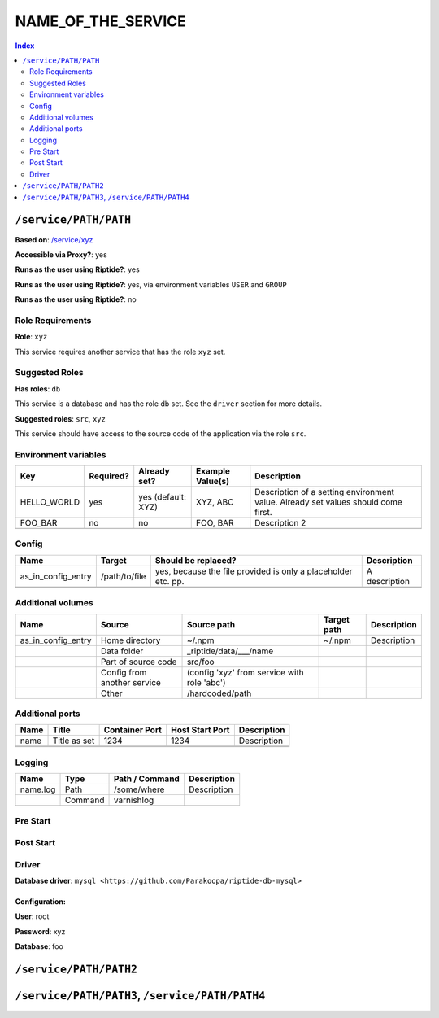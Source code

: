 NAME_OF_THE_SERVICE
===================

.. General description of the service

..  contents:: Index
    :depth: 2

``/service/PATH/PATH``
----------------------

.. If this service is based on some other entity:

**Based on**: `/service/xyz <https://github.com/Parakoopa/riptide-repo/tree/master/service>`_

**Accessible via Proxy?**: yes

.. If your service is set to ``run_as_current_user: true``

**Runs as the user using Riptide?**: yes

.. If your service is set to ``run_as_current_user: false`` but supports switching
.. to the current user via environment variables

**Runs as the user using Riptide?**: yes, via environment variables ``USER`` and ``GROUP``

.. If your service is set to ``run_as_current_user: false``

**Runs as the user using Riptide?**: no

.. Description of this version of the service, with the most important things to note

.. Now follow descriptions of certain properties of this entity.
.. If some properties are inherited, you only need to describe what was changed
.. (=> what is actually contained in your yaml document)
.. Properties that don't apply can be left out

Role Requirements
~~~~~~~~~~~~~~~~~

**Role**: ``xyz``

This service requires another service that has the role ``xyz`` set.

.. Describe the requirements this other service needs to have and explain
.. what this service is used for

Suggested Roles
~~~~~~~~~~~~~~~

.. If driver is set and role db:

**Has roles**: ``db``

This service is a database and has the role db set. See the ``driver`` section for more
details.

.. Apps may have additional roles set.

**Suggested roles**: ``src``, ``xyz``

.. If role src:

This service should have access to the source code of the application via the role ``src``.

.. Explanation of other rules.

Environment variables
~~~~~~~~~~~~~~~~~~~~~

+--------------+-----------+--------------------+------------------+-----------------------------------------------------------------------------------+
| Key          | Required? | Already set?       | Example Value(s) | Description                                                                       |
+==============+===========+====================+==================+===================================================================================+
| HELLO_WORLD  | yes       | yes (default: XYZ) | XYZ, ABC         | Description of a setting environment value. Already set values should come first. |
+--------------+-----------+--------------------+------------------+-----------------------------------------------------------------------------------+
| FOO_BAR      | no        | no                 | FOO, BAR         | Description 2                                                                     |
+--------------+-----------+--------------------+------------------+-----------------------------------------------------------------------------------+
|              |           |                    |                  |                                                                                   |
+--------------+-----------+--------------------+------------------+-----------------------------------------------------------------------------------+

Config
~~~~~~

+-----------------------+---------------+---------------------------------------------------------------+---------------+
| Name                  | Target        | Should be replaced?                                           | Description   |
+=======================+===============+===============================================================+===============+
| as_in_config_entry    | /path/to/file | yes, because the file provided is only a placeholder etc. pp. | A description |
+-----------------------+---------------+---------------------------------------------------------------+---------------+
|                       |               |                                                               |               |
+-----------------------+---------------+---------------------------------------------------------------+---------------+
|                       |               |                                                               |               |
+-----------------------+---------------+---------------------------------------------------------------+---------------+

Additional volumes
~~~~~~~~~~~~~~~~~~

+-----------------------+-----------------------------+---------------------------------------------+-------------+-------------+
| Name                  | Source                      | Source path                                 | Target path | Description |
+=======================+=============================+=============================================+=============+=============+
| as_in_config_entry    | Home directory              | ~/.npm                                      | ~/.npm      | Description |
+-----------------------+-----------------------------+---------------------------------------------+-------------+-------------+
|                       | Data folder                 | _riptide/data/___/name                      |             |             |
+-----------------------+-----------------------------+---------------------------------------------+-------------+-------------+
|                       | Part of source code         | src/foo                                     |             |             |
+-----------------------+-----------------------------+---------------------------------------------+-------------+-------------+
|                       | Config from another service | (config 'xyz' from service with role 'abc') |             |             |
+-----------------------+-----------------------------+---------------------------------------------+-------------+-------------+
|                       | Other                       | /hardcoded/path                             |             |             |
+-----------------------+-----------------------------+---------------------------------------------+-------------+-------------+

Additional ports
~~~~~~~~~~~~~~~~

+------+--------------+----------------+-----------------+-------------+
| Name | Title        | Container Port | Host Start Port | Description |
+======+==============+================+=================+=============+
| name | Title as set | 1234           | 1234            | Description |
+------+--------------+----------------+-----------------+-------------+
|      |              |                |                 |             |
+------+--------------+----------------+-----------------+-------------+
|      |              |                |                 |             |
+------+--------------+----------------+-----------------+-------------+

Logging
~~~~~~~

.. add .log here to the names but don't specify it in the actual yaml

+----------+---------+----------------+-------------+
| Name     | Type    | Path / Command | Description |
+==========+=========+================+=============+
| name.log | Path    | /some/where    | Description |
+----------+---------+----------------+-------------+
|          | Command | varnishlog     |             |
+----------+---------+----------------+-------------+
|          |         |                |             |
+----------+---------+----------------+-------------+

Pre Start
~~~~~~~~~

.. Description of pre_start commands

Post Start
~~~~~~~~~~

.. Description of post_start commands

Driver
~~~~~~

**Database driver**: ``mysql <https://github.com/Parakoopa/riptide-db-mysql>``

Configuration:
++++++++++++++

.. values depend on driver, example is for mysql

**User**: root

**Password**: xyz

**Database**: foo

``/service/PATH/PATH2``
-----------------------

.. other variants, see above.

``/service/PATH/PATH3``, ``/service/PATH/PATH4``
------------------------------------------------

.. if variants are very similar, you can group them
